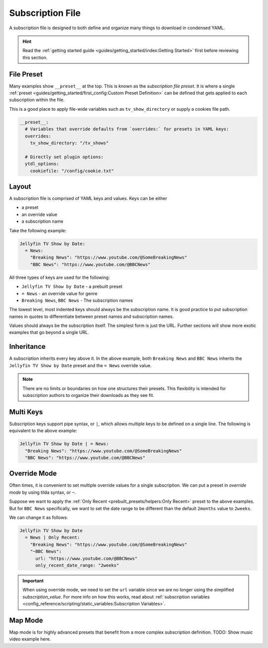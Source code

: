 ==================
Subscription File
==================

A subscription file is designed to both define and organize many things to download in
condensed YAML.

.. hint::

  Read the :ref:`getting started guide <guides/getting_started/index:Getting Started>`
  first before reviewing this section.


File Preset
-----------

Many examples show ``__preset__`` at the top. This is known as the *subscription file
preset*.  It is where a single :ref:`preset <guides/getting_started/first_config:Custom
Preset Definition>` can be defined that gets applied to each subscription within the
file.

This is a good place to apply file-wide variables such as ``tv_show_directory`` or
supply a cookies file path.

.. code-block:: yaml

  __preset__:
    # Variables that override defaults from `overrides:` for presets in YAML keys:
    overrides:
      tv_show_directory: "/tv_shows"

    # Directly set plugin options:
    ytdl_options:
      cookiefile: "/config/cookie.txt"

Layout
------

A subscription file is comprised of YAML keys and values. Keys can be either

- a preset
- an override value
- a subscription name

Take the following example:

.. code-block:: yaml

  Jellyfin TV Show by Date:
    = News:
      "Breaking News": "https://www.youtube.com/@SomeBreakingNews"
      "BBC News": "https://www.youtube.com/@BBCNews"

All three types of keys are used for the following:

- ``Jellyfin TV Show by Date`` - a prebuilt preset
- ``= News`` - an override value for genre
- ``Breaking News``, ``BBC News`` - The subscription names

The lowest level, most indented keys should always be the subscription name.  It is good
practice to put subscription names in quotes to differentiate between preset names and
subscription names.

Values should always be the subscription itself. The simplest form is just the
URL. Further sections will show more exotic examples that go beyond a single URL.


Inheritance
-----------

A subscription inherits every key above it. In the above example, both ``Breaking News``
and ``BBC News`` inherits the ``Jellyfin TV Show by Date`` preset and the ``= News``
override value.

.. note::

  There are no limits or boundaries on how one structures their presets. This
  flexibility is intended for subscription authors to organize their downloads as they
  see fit.


Multi Keys
----------

Subscription keys support pipe syntax, or ``|``, which allows multiple keys to be
defined on a single line. The following is equivalent to the above example:

.. code-block:: yaml

  Jellyfin TV Show by Date | = News:
    "Breaking News": "https://www.youtube.com/@SomeBreakingNews"
    "BBC News": "https://www.youtube.com/@BBCNews"


Override Mode
-------------

Often times, it is convenient to set multiple override values for a single
subscription. We can put a preset in *override mode* by using tilda syntax, or ``~``.

Suppose we want to apply the :ref:`Only Recent <prebuilt_presets/helpers:Only Recent>`
preset to the above examples. But for ``BBC News`` specifically, we want to set the date
range to be different than the default ``2months`` value to ``2weeks``.

We can change it as follows:

.. code-block:: yaml

  Jellyfin TV Show by Date
    = News | Only Recent:
      "Breaking News": "https://www.youtube.com/@SomeBreakingNews"
      "~BBC News":
        url: "https://www.youtube.com/@BBCNews"
        only_recent_date_range: "2weeks"

.. important::

  When using override mode, we need to set the ``url`` variable since we are no longer
  using the simplified *subscription_value*. For more info on how this works, read about
  :ref:`subscription variables <config_reference/scripting/static_variables:Subscription
  Variables>`.


Map Mode
--------

Map mode is for highly advanced presets that benefit from a more complex subscription
definition. TODO: Show music video example here.
